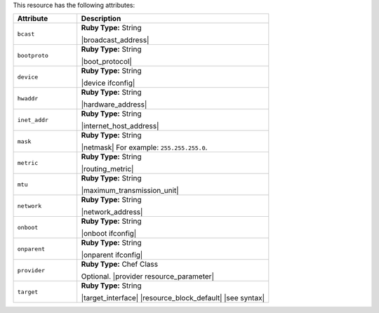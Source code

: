 .. The contents of this file are included in multiple topics.
.. This file should not be changed in a way that hinders its ability to appear in multiple documentation sets.

This resource has the following attributes:

.. list-table::
   :widths: 150 450
   :header-rows: 1

   * - Attribute
     - Description
   * - ``bcast``
     - **Ruby Type:** String

       |broadcast_address|
   * - ``bootproto``
     - **Ruby Type:** String

       |boot_protocol|
   * - ``device``
     - **Ruby Type:** String

       |device ifconfig|
   * - ``hwaddr``
     - **Ruby Type:** String

       |hardware_address|
   * - ``inet_addr``
     - **Ruby Type:** String

       |internet_host_address|
   * - ``mask``
     - **Ruby Type:** String

       |netmask| For example: ``255.255.255.0``.
   * - ``metric``
     - **Ruby Type:** String

       |routing_metric|
   * - ``mtu``
     - **Ruby Type:** String

       |maximum_transmission_unit|
   * - ``network``
     - **Ruby Type:** String

       |network_address|
   * - ``onboot``
     - **Ruby Type:** String

       |onboot ifconfig|
   * - ``onparent``
     - **Ruby Type:** String

       |onparent ifconfig|
   * - ``provider``
     - **Ruby Type:** Chef Class

       Optional. |provider resource_parameter|
   * - ``target``
     - **Ruby Type:** String

       |target_interface| |resource_block_default| |see syntax|
